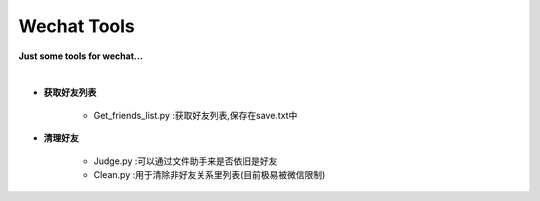 ************
Wechat Tools
************

**Just some tools for wechat...**

|

*	**获取好友列表**
	
		+	Get_friends_list.py :获取好友列表,保存在save.txt中
*	**清理好友**

		+	Judge.py :可以通过文件助手来是否依旧是好友
		+	Clean.py :用于清除非好友关系里列表(目前极易被微信限制)
	 
		

